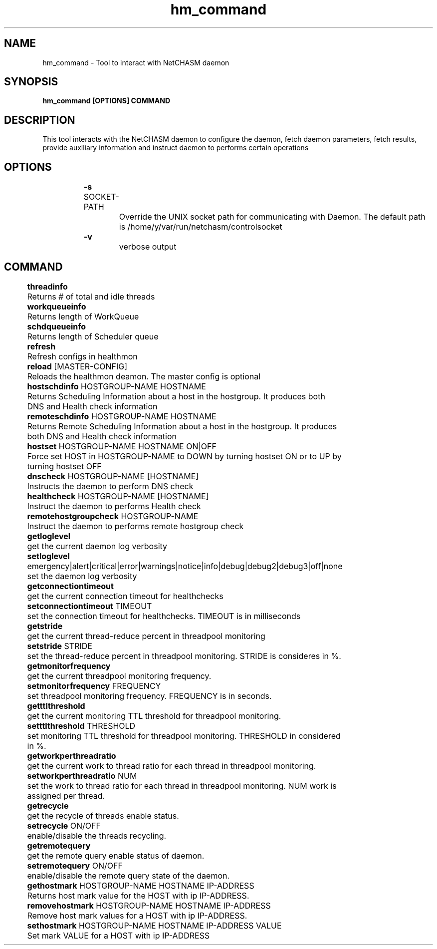 .TH hm_command 1 "01 October 2019" "version 1.2"
.SH NAME
hm_command - Tool to interact with NetCHASM daemon
.SH SYNOPSIS
.B hm_command [OPTIONS] COMMAND
.SH DESCRIPTION
This tool interacts with the NetCHASM daemon to configure the daemon, fetch daemon parameters, fetch results, provide auxiliary information and instruct daemon to performs certain operations
.SH OPTIONS
.BI "		-s " 
SOCKET-PATH
.PP
			Override the UNIX socket path for communicating with Daemon. The default path is /home/y/var/run/netchasm/controlsocket

.BI "		-v"
.PP
			verbose output

.SH COMMAND
.BI "		threadinfo"
.PP 
			Returns # of total and idle threads

.BI "		workqueueinfo
.PP 
			Returns length of WorkQueue

.BI "		schdqueueinfo"
.PP 
			Returns length of Scheduler queue

.BI "		refresh"
.PP 
			Refresh configs in healthmon

.BI "		reload "
[MASTER-CONFIG]
.PP 
			Reloads the healthmon deamon. The master config is optional

.BI "		hostschdinfo" 
HOSTGROUP-NAME HOSTNAME
.PP 
			Returns Scheduling Information about a host in the hostgroup. It produces both DNS and Health check information

.BI "		remoteschdinfo" 
HOSTGROUP-NAME HOSTNAME
.PP 
			Returns Remote Scheduling Information about a host in the hostgroup. It produces both DNS and Health check information


.BI "		hostset" 
HOSTGROUP-NAME HOSTNAME ON|OFF
.PP 
			Force set HOST in HOSTGROUP-NAME to DOWN by turning hostset ON or to UP by turning hostset OFF 

.BI "		dnscheck "
HOSTGROUP-NAME [HOSTNAME]
.PP 
			Instructs the daemon to perform DNS check

.BI "		healthcheck "
HOSTGROUP-NAME [HOSTNAME]
.PP 
			Instruct the daemon to performs Health check

.BI "		remotehostgroupcheck "
HOSTGROUP-NAME
.PP 
			Instruct the daemon to performs remote hostgroup check

.BI "		getloglevel" 
.PP 
			get the current daemon log verbosity

.BI "		setloglevel "
emergency|alert|critical|error|warnings|notice|info|debug|debug2|debug3|off|none
.PP 
			set the daemon log verbosity

.BI "		getconnectiontimeout
.PP 
			get the current connection timeout for healthchecks

.BI "		setconnectiontimeout" 
TIMEOUT
.PP 
			set the connection timeout for healthchecks. TIMEOUT is in milliseconds

.BI "		getstride"
.PP 
			get the current thread-reduce percent in threadpool monitoring

.BI "		setstride"
STRIDE
.PP 
			set the thread-reduce percent in threadpool monitoring. STRIDE is consideres in %.

.BI "		getmonitorfrequency"
.PP 
			get the current threadpool monitoring frequency.

.BI "		setmonitorfrequency" 
FREQUENCY
.PP 
			set threadpool monitoring frequency. FREQUENCY is in seconds.

.BI "		getttlthreshold" 
.PP 
			get the current monitoring TTL threshold for threadpool monitoring.

.BI "		setttlthreshold" 
THRESHOLD
.PP 
			set monitoring TTL threshold for threadpool monitoring. THRESHOLD in considered in %.

.BI "		getworkperthreadratio"
.PP 
			get the current work to thread ratio for each thread in threadpool monitoring.

.BI "		setworkperthreadratio" 
NUM
.PP 
			set the work to thread ratio for each thread in threadpool monitoring. NUM work is assigned per thread.

.BI "		getrecycle"
.PP 			
			get the recycle of threads enable status.

.BI "		setrecycle"
ON/OFF
.PP 
			enable/disable the threads recycling.

.BI "		getremotequery"
.PP 
			get the remote query enable status of daemon.

.BI "		setremotequery"
ON/OFF
.PP 
			enable/disable the remote query state of the daemon.

.BI "		gethostmark"
HOSTGROUP-NAME HOSTNAME IP-ADDRESS
.PP 
			Returns host mark value for the HOST with ip IP-ADDRESS.

.BI "		removehostmark"
HOSTGROUP-NAME HOSTNAME IP-ADDRESS
.PP 
			Remove host mark values for a HOST with ip IP-ADDRESS.	

.BI "		sethostmark"
HOSTGROUP-NAME HOSTNAME IP-ADDRESS VALUE
.PP 
			Set mark VALUE for a HOST with ip IP-ADDRESS

